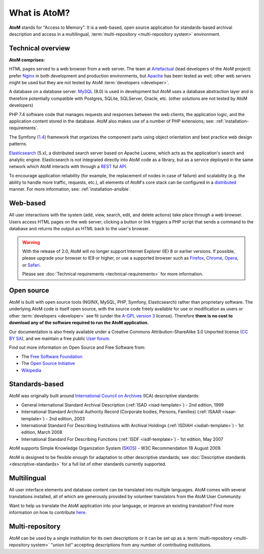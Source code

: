 .. _intro:

==============
What is AtoM?
==============

**AtoM** stands for "Access to Memory". It is a web-based, open source
application for standards-based archival description and access in a
multilingual, :term:`multi-repository <multi-repository system>` environment.


Technical overview
==================

.. image:: images/what-is-atom.*
   :align: right
   :width: 50%
   :alt: A diagram of AtoM's technical architecture


**AtoM comprises:**

HTML pages served to a web browser from a web server. The team at
`Artefactual <http://www.artefactual.com/>`__ (lead developers of the AtoM
project) prefer `Nginx <http://wiki.nginx.org/Main>`_ in both development and
production environments, but `Apache <https://httpd.apache.org/>`_ has been
tested as well; other web servers might be used but they are not tested by
AtoM :term:`developers <developer>`.

A database on a database server. `MySQL
<https://en.wikipedia.org/wiki/MySQL>`_ (8.0) is used in development but AtoM
uses a database abstraction layer and is therefore potentially compatible with
Postgres, SQLite, SQLServer, Oracle, etc. (other solutions are not tested by
AtoM developers)

PHP 7.4 software code that manages requests and responses between the web
clients, the application logic, and the application content stored in
the database. AtoM also makes use of a number of PHP extensions; see:
:ref:`installation-requirements`.

The Symfony (`1.4 <http://symfony.com/legacy>`_) framework that organizes the
component parts using object orientation and best practice web design
patterns.

`Elasticsearch <http://www.elasticsearch.org/>`__ (5.x), a distributed
search server based on Apache Lucene, which acts as the application's search
and analytic engine. Elasticsearch is not integrated directly into AtoM code
as a library, but as a service deployed in the same network which AtoM
interacts with through a
`REST <https://en.wikipedia.org/wiki/Representational_State_Transfer>`__ ful
`API <https://en.wikipedia.org/wiki/API>`__.

To encourage application reliability (for example, the replacement of nodes in
case of failure) and scalability (e.g. the ability to handle more traffic,
requests, etc.), all elements of AtoM's core stack can be configured in a
`distributed <https://en.wikipedia.org/wiki/Distributed_computing>`__ manner.
For more information, see: :ref:`installation-ansible`.

Web-based
=========

All user interactions with the system (add, view, search, edit, and
delete actions) take place through a web browser. Users access HTML
pages on the web server; clicking a button or link triggers a PHP script
that sends a command to the database and returns the output as HTML back
to the user's browser.

.. warning:: With the release of 2.0, AtoM will no longer support Internet
  Explorer (IE) 8 or earlier versions. If possible, please upgrade your browser
  to IE9 or higher, or use a supported browser such as `Firefox
  <https://www.mozilla.org/firefox/>`_,
  `Chrome <https://www.google.com/intl/en_uk/chrome/browser/>`_,
  `Opera <http://www.opera.com/browser/>`_, or `Safari
  <http://www.apple.com/safari/>`_.

  Please see :doc:`Technical requirements <technical-requirements>` for more
  information.


Open source
===========

AtoM is built with open source tools (NGINX, MySQL, PHP, Symfony,
Elasticsearch) rather than proprietary software. The underlying AtoM code is
itself open source, with the source code freely available for use or
modification as users or other :term:`developers <developer>` see fit (under
the `A-GPL version 3 <https://www.gnu.org/licenses/agpl-3.0.html>`_ license).
Therefore **there is no cost to download any of the software required to run
the AtoM application.**

Our documentation is also freely available under a  Creative Commons
Attribution-ShareAlike 3.0 Unported license (`CC BY SA
<http://creativecommons.org/licenses/by-sa/3.0/>`__), and we maintain a free
public `User forum <https://groups.google.com/forum/#!forum/ica-atom-users>`__.

Find out more information on Open Source and Free Software from:

* The `Free Software Foundation <http://www.gnu.org/philosophy/free-sw.html>`_
* The `Open Source Initiative <http://opensource.org/>`_
* `Wikipedia <https://en.wikipedia.org/wiki/Open-source_software>`_

Standards-based
===============

AtoM was originally built around `International Council on Archives
<http://www.ica.org>`_ (ICA) descriptive standards:

* General International Standard Archival Description (:ref:`ISAD
  <isad-template>`) - 2nd edition, 1999
* International Standard Archival Authority Record (Corporate bodies,
  Persons, Families) (:ref:`ISAAR <isaar-template>`) - 2nd edition, 2003
* International Standard For Describing Institutions with Archival
  Holdings (:ref:`ISDIAH <isdiah-template>`) - 1st edition, March 2008
* International Standard For Describing Functions (:ref:`ISDF <isdf-template>`)
  - 1st edition, May 2007

AtoM supports Simple Knowledge Organization System (`SKOS
<http://www.w3.org/2004/02/skos/>`_) - W3C Recommendation 18 August 2009.

AtoM is designed to be flexible enough for adaptation to other
descriptive standards; see :doc:`Descriptive standards
<descriptive-standards>` for a full list of other standards currently
supported.


Multilingual
============

All user interface elements and database content can be translated into
multiple languages. AtoM comes with several translations installed, all of
which are generously provided by volunteer translators from the
AtoM User Community.

Want to help us translate the AtoM application into your language, or improve
an existing translation? Find more information on how to contribute
`here <https://wiki.accesstomemory.org/Resources/Translation>`__.

Multi-repository
================

AtoM can be used by a single institution for its own descriptions or it can be
set up as a :term:`multi-repository <multi-repository system>` "union list"
accepting descriptions from any number of contributing institutions.
